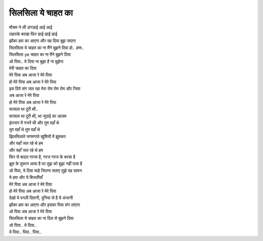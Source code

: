 सिलसिला ये चाहत का
=====================

| मौसम ने ली अंगडाई आई आई
| लहराके बरखा फिर छाई छाई छाई
| झोंका हवा का आएगा और यह दिया बुझ जाएगा

| सिलसिला ये चाहत का ना मैंने बुझने दिया हो.. हम्म..
| सिलसिला ye चाहत का ना मैंने बुझने दिया
| ओ पिया.. ये दिया ना बुझा है ना बुझेगा
| मेरी चाहत का दिया
| मेरे पिया अब आजा रे मेरे पिया
| हो मेरे पिया अब आजा रे मेरे पिया
| इस दिये संग जल रहा मेरा रोम रोम रोम और जिया
| अब आजा रे मेरे पिया
| हो मेरे पिया अब आजा रे मेरे पिया

| फासला था दूरी थी..
| फासला था दूरी थी, था जुदाई का आलम
| इंतजार में नजरें थी और तुम वहाँ थे
| तुम वहाँ थे तुम वहाँ थे
| झिलमिलाते जगमगाते खुशियों में झुमकर
| और यहाँ जल रहे थे हम
| और यहाँ जल रहे थे हम

| फिर से बादल गरजा है, गरज गरज के बरसा है
| झूम के तुफान आया है पर तुझ को बुझा नहीं पाया है
| ओ पिया, ये दिया चाहे जितना सताए तुझे यह सावन
| ये हवा और ये बिजलीयाँ
| मेरे पिया अब आजा रे मेरे पिया
| हो मेरे पिया अब आजा रे मेरे पिया

| देखो ये पगली दिवानी, दुनिया से है ये अंजानी
| झोंका हवा का आएगा और इसका पिया संग लाएगा
| ओ पिया अब आजा रे मेरे पिया

| सिलसिला ये चाहत का ना दिल से बुझने दिया

| ओ पिया.. ये दिया..
| ये पिया.. पिया.. पिया..
